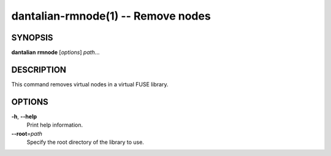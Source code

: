 dantalian-rmnode(1) -- Remove nodes
===================================

SYNOPSIS
--------

**dantalian** **rmnode** [*options*] *path*...

DESCRIPTION
-----------

This command removes virtual nodes in a virtual FUSE library.

OPTIONS
-------

**-h**, **--help**
    Print help information.

**--root**\=\ *path*
    Specify the root directory of the library to use.

